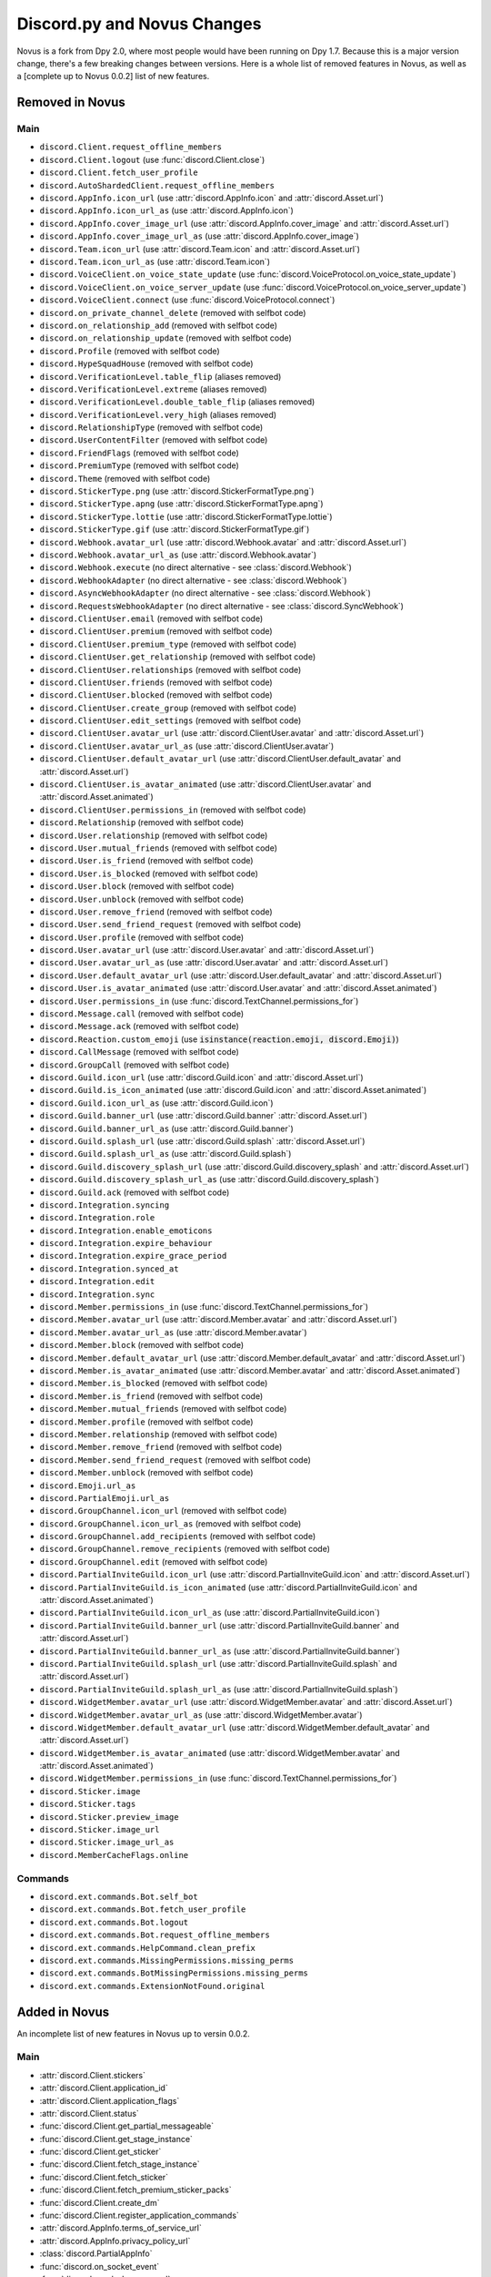 .. _dpy_novus_change:

Discord.py and Novus Changes
================================================

Novus is a fork from Dpy 2.0, where most people would have been running on Dpy 1.7. Because this is a major version change, there's a few breaking changes between versions. Here is a whole list of removed features in Novus, as well as a [complete up to Novus 0.0.2] list of new features.

Removed in Novus
-------------------------------

Main
~~~~~~~~~~~~~~~~~~~~~~~~~~~~~~~

* ``discord.Client.request_offline_members``
* ``discord.Client.logout`` (use :func:`discord.Client.close`)
* ``discord.Client.fetch_user_profile``
* ``discord.AutoShardedClient.request_offline_members``
* ``discord.AppInfo.icon_url`` (use :attr:`discord.AppInfo.icon` and :attr:`discord.Asset.url`)
* ``discord.AppInfo.icon_url_as`` (use :attr:`discord.AppInfo.icon`)
* ``discord.AppInfo.cover_image_url`` (use :attr:`discord.AppInfo.cover_image` and :attr:`discord.Asset.url`)
* ``discord.AppInfo.cover_image_url_as`` (use :attr:`discord.AppInfo.cover_image`)
* ``discord.Team.icon_url`` (use :attr:`discord.Team.icon` and :attr:`discord.Asset.url`)
* ``discord.Team.icon_url_as`` (use :attr:`discord.Team.icon`)
* ``discord.VoiceClient.on_voice_state_update`` (use :func:`discord.VoiceProtocol.on_voice_state_update`)
* ``discord.VoiceClient.on_voice_server_update`` (use :func:`discord.VoiceProtocol.on_voice_server_update`)
* ``discord.VoiceClient.connect`` (use :func:`discord.VoiceProtocol.connect`)
* ``discord.on_private_channel_delete`` (removed with selfbot code)
* ``discord.on_relationship_add`` (removed with selfbot code)
* ``discord.on_relationship_update`` (removed with selfbot code)
* ``discord.Profile`` (removed with selfbot code)
* ``discord.HypeSquadHouse`` (removed with selfbot code)
* ``discord.VerificationLevel.table_flip`` (aliases removed)
* ``discord.VerificationLevel.extreme`` (aliases removed)
* ``discord.VerificationLevel.double_table_flip`` (aliases removed)
* ``discord.VerificationLevel.very_high`` (aliases removed)
* ``discord.RelationshipType`` (removed with selfbot code)
* ``discord.UserContentFilter`` (removed with selfbot code)
* ``discord.FriendFlags`` (removed with selfbot code)
* ``discord.PremiumType`` (removed with selfbot code)
* ``discord.Theme`` (removed with selfbot code)
* ``discord.StickerType.png`` (use :attr:`discord.StickerFormatType.png`)
* ``discord.StickerType.apng`` (use :attr:`discord.StickerFormatType.apng`)
* ``discord.StickerType.lottie`` (use :attr:`discord.StickerFormatType.lottie`)
* ``discord.StickerType.gif`` (use :attr:`discord.StickerFormatType.gif`)
* ``discord.Webhook.avatar_url`` (use :attr:`discord.Webhook.avatar` and :attr:`discord.Asset.url`)
* ``discord.Webhook.avatar_url_as`` (use :attr:`discord.Webhook.avatar`)
* ``discord.Webhook.execute`` (no direct alternative - see :class:`discord.Webhook`)
* ``discord.WebhookAdapter`` (no direct alternative - see :class:`discord.Webhook`)
* ``discord.AsyncWebhookAdapter`` (no direct alternative - see :class:`discord.Webhook`)
* ``discord.RequestsWebhookAdapter`` (no direct alternative - see :class:`discord.SyncWebhook`)
* ``discord.ClientUser.email`` (removed with selfbot code)
* ``discord.ClientUser.premium`` (removed with selfbot code)
* ``discord.ClientUser.premium_type`` (removed with selfbot code)
* ``discord.ClientUser.get_relationship`` (removed with selfbot code)
* ``discord.ClientUser.relationships`` (removed with selfbot code)
* ``discord.ClientUser.friends`` (removed with selfbot code)
* ``discord.ClientUser.blocked`` (removed with selfbot code)
* ``discord.ClientUser.create_group`` (removed with selfbot code)
* ``discord.ClientUser.edit_settings`` (removed with selfbot code)
* ``discord.ClientUser.avatar_url`` (use :attr:`discord.ClientUser.avatar` and :attr:`discord.Asset.url`)
* ``discord.ClientUser.avatar_url_as`` (use :attr:`discord.ClientUser.avatar`)
* ``discord.ClientUser.default_avatar_url`` (use :attr:`discord.ClientUser.default_avatar` and :attr:`discord.Asset.url`)
* ``discord.ClientUser.is_avatar_animated`` (use :attr:`discord.ClientUser.avatar` and :attr:`discord.Asset.animated`)
* ``discord.ClientUser.permissions_in`` (removed with selfbot code)
* ``discord.Relationship`` (removed with selfbot code)
* ``discord.User.relationship`` (removed with selfbot code)
* ``discord.User.mutual_friends`` (removed with selfbot code)
* ``discord.User.is_friend`` (removed with selfbot code)
* ``discord.User.is_blocked`` (removed with selfbot code)
* ``discord.User.block`` (removed with selfbot code)
* ``discord.User.unblock`` (removed with selfbot code)
* ``discord.User.remove_friend`` (removed with selfbot code)
* ``discord.User.send_friend_request`` (removed with selfbot code)
* ``discord.User.profile`` (removed with selfbot code)
* ``discord.User.avatar_url`` (use :attr:`discord.User.avatar` and :attr:`discord.Asset.url`)
* ``discord.User.avatar_url_as`` (use :attr:`discord.User.avatar` and :attr:`discord.Asset.url`)
* ``discord.User.default_avatar_url`` (use :attr:`discord.User.default_avatar` and :attr:`discord.Asset.url`)
* ``discord.User.is_avatar_animated`` (use :attr:`discord.User.avatar` and :attr:`discord.Asset.animated`)
* ``discord.User.permissions_in`` (use :func:`discord.TextChannel.permissions_for`)
* ``discord.Message.call`` (removed with selfbot code)
* ``discord.Message.ack`` (removed with selfbot code)
* ``discord.Reaction.custom_emoji`` (use :code:`isinstance(reaction.emoji, discord.Emoji)`)
* ``discord.CallMessage`` (removed with selfbot code)
* ``discord.GroupCall`` (removed with selfbot code)
* ``discord.Guild.icon_url`` (use :attr:`discord.Guild.icon` and :attr:`discord.Asset.url`)
* ``discord.Guild.is_icon_animated`` (use :attr:`discord.Guild.icon` and :attr:`discord.Asset.animated`)
* ``discord.Guild.icon_url_as`` (use :attr:`discord.Guild.icon`)
* ``discord.Guild.banner_url`` (use :attr:`discord.Guild.banner` :attr:`discord.Asset.url`)
* ``discord.Guild.banner_url_as`` (use :attr:`discord.Guild.banner`)
* ``discord.Guild.splash_url`` (use :attr:`discord.Guild.splash` :attr:`discord.Asset.url`)
* ``discord.Guild.splash_url_as`` (use :attr:`discord.Guild.splash`)
* ``discord.Guild.discovery_splash_url`` (use :attr:`discord.Guild.discovery_splash` and :attr:`discord.Asset.url`)
* ``discord.Guild.discovery_splash_url_as`` (use :attr:`discord.Guild.discovery_splash`)
* ``discord.Guild.ack`` (removed with selfbot code)
* ``discord.Integration.syncing``
* ``discord.Integration.role``
* ``discord.Integration.enable_emoticons``
* ``discord.Integration.expire_behaviour``
* ``discord.Integration.expire_grace_period``
* ``discord.Integration.synced_at``
* ``discord.Integration.edit``
* ``discord.Integration.sync``
* ``discord.Member.permissions_in`` (use :func:`discord.TextChannel.permissions_for`)
* ``discord.Member.avatar_url`` (use :attr:`discord.Member.avatar` and :attr:`discord.Asset.url`)
* ``discord.Member.avatar_url_as`` (use :attr:`discord.Member.avatar`)
* ``discord.Member.block`` (removed with selfbot code)
* ``discord.Member.default_avatar_url`` (use :attr:`discord.Member.default_avatar` and :attr:`discord.Asset.url`)
* ``discord.Member.is_avatar_animated`` (use :attr:`discord.Member.avatar` and :attr:`discord.Asset.animated`)
* ``discord.Member.is_blocked`` (removed with selfbot code)
* ``discord.Member.is_friend`` (removed with selfbot code)
* ``discord.Member.mutual_friends`` (removed with selfbot code)
* ``discord.Member.profile`` (removed with selfbot code)
* ``discord.Member.relationship`` (removed with selfbot code)
* ``discord.Member.remove_friend`` (removed with selfbot code)
* ``discord.Member.send_friend_request`` (removed with selfbot code)
* ``discord.Member.unblock`` (removed with selfbot code)
* ``discord.Emoji.url_as``
* ``discord.PartialEmoji.url_as``
* ``discord.GroupChannel.icon_url`` (removed with selfbot code)
* ``discord.GroupChannel.icon_url_as`` (removed with selfbot code)
* ``discord.GroupChannel.add_recipients`` (removed with selfbot code)
* ``discord.GroupChannel.remove_recipients`` (removed with selfbot code)
* ``discord.GroupChannel.edit`` (removed with selfbot code)
* ``discord.PartialInviteGuild.icon_url`` (use :attr:`discord.PartialInviteGuild.icon` and :attr:`discord.Asset.url`)
* ``discord.PartialInviteGuild.is_icon_animated`` (use :attr:`discord.PartialInviteGuild.icon` and :attr:`discord.Asset.animated`)
* ``discord.PartialInviteGuild.icon_url_as`` (use :attr:`discord.PartialInviteGuild.icon`)
* ``discord.PartialInviteGuild.banner_url`` (use :attr:`discord.PartialInviteGuild.banner` and :attr:`discord.Asset.url`)
* ``discord.PartialInviteGuild.banner_url_as`` (use :attr:`discord.PartialInviteGuild.banner`)
* ``discord.PartialInviteGuild.splash_url`` (use :attr:`discord.PartialInviteGuild.splash` and :attr:`discord.Asset.url`)
* ``discord.PartialInviteGuild.splash_url_as`` (use :attr:`discord.PartialInviteGuild.splash`)
* ``discord.WidgetMember.avatar_url`` (use :attr:`discord.WidgetMember.avatar` and :attr:`discord.Asset.url`)
* ``discord.WidgetMember.avatar_url_as`` (use :attr:`discord.WidgetMember.avatar`)
* ``discord.WidgetMember.default_avatar_url`` (use :attr:`discord.WidgetMember.default_avatar` and :attr:`discord.Asset.url`)
* ``discord.WidgetMember.is_avatar_animated`` (use :attr:`discord.WidgetMember.avatar` and :attr:`discord.Asset.animated`)
* ``discord.WidgetMember.permissions_in`` (use :func:`discord.TextChannel.permissions_for`)
* ``discord.Sticker.image``
* ``discord.Sticker.tags``
* ``discord.Sticker.preview_image``
* ``discord.Sticker.image_url``
* ``discord.Sticker.image_url_as``
* ``discord.MemberCacheFlags.online``

Commands
~~~~~~~~~~~~~~~~~~~~~~~~~~~~~~~

* ``discord.ext.commands.Bot.self_bot``
* ``discord.ext.commands.Bot.fetch_user_profile``
* ``discord.ext.commands.Bot.logout``
* ``discord.ext.commands.Bot.request_offline_members``
* ``discord.ext.commands.HelpCommand.clean_prefix``
* ``discord.ext.commands.MissingPermissions.missing_perms``
* ``discord.ext.commands.BotMissingPermissions.missing_perms``
* ``discord.ext.commands.ExtensionNotFound.original``

Added in Novus
-------------------------------

An incomplete list of new features in Novus up to versin 0.0.2.

Main
~~~~~~~~~~~~~~~~~~~

* :attr:`discord.Client.stickers`
* :attr:`discord.Client.application_id`
* :attr:`discord.Client.application_flags`
* :attr:`discord.Client.status`
* :func:`discord.Client.get_partial_messageable`
* :func:`discord.Client.get_stage_instance`
* :func:`discord.Client.get_sticker`
* :func:`discord.Client.fetch_stage_instance`
* :func:`discord.Client.fetch_sticker`
* :func:`discord.Client.fetch_premium_sticker_packs`
* :func:`discord.Client.create_dm`
* :func:`discord.Client.register_application_commands`
* :attr:`discord.AppInfo.terms_of_service_url`
* :attr:`discord.AppInfo.privacy_policy_url`
* :class:`discord.PartialAppInfo`
* :func:`discord.on_socket_event`
* :func:`discord.on_slash_command`
* :func:`discord.on_component_interaction`
* :func:`discord.on_thread_join`
* :func:`discord.on_thread_remove`
* :func:`discord.on_thread_delete`
* :func:`discord.on_thread_member_join`
* :func:`discord.on_thread_update`
* :func:`discord.on_integration_create`
* :func:`discord.on_integration_update`
* :func:`discord.on_raw_integration_delete`
* :func:`discord.on_presence_update`
* :func:`discord.on_guild_stickers_update`
* :func:`discord.on_stage_instance_create`
* :func:`discord.on_stage_instance_update`
* :func:`discord.utils.utcnow`
* :func:`discord.utils.format_dt`
* :func:`discord.utils.as_chunks`
* :attr:`discord.ChannelType.news_thread`
* :attr:`discord.ChannelType.public_thread`
* :attr:`discord.ChannelType.private_thread`
* :attr:`discord.MessageType.thread_created`
* :attr:`discord.MessageType.reply`
* :attr:`discord.MessageType.application_command`
* :attr:`discord.MessageType.guild_invite_reminder`
* :attr:`discord.MessageType.thread_starter_message`
* :class:`discord.UserFlags`
* :class:`discord.InteractionType`
* :class:`discord.InteractionResponseType`
* :class:`discord.ComponentType`
* :class:`discord.ButtonStyle`
* :attr:`discord.VerificationLevel.highest`
* :attr:`discord.AuditLogAction.stage_instance_create`
* :attr:`discord.AuditLogAction.stage_instance_update`
* :attr:`discord.AuditLogAction.stage_instance_delete`
* :attr:`discord.AuditLogAction.sticker_create`
* :attr:`discord.AuditLogAction.sticker_update`
* :attr:`discord.AuditLogAction.sticker_delete`
* :attr:`discord.AuditLogAction.thread_create`
* :attr:`discord.AuditLogAction.thread_update`
* :attr:`discord.AuditLogAction.thread_delete`
* :attr:`discord.WebhookType.application`
* :attr:`discord.StickerType.standard`
* :attr:`discord.StickerType.guild`
* :class:`discord.StickerFormatType`
* :class:`discord.InviteTarget`
* :class:`discord.VideoQualityMode`
* :class:`discord.StagePrivacyLevel`
* :class:`discord.NSFWLevel`
* :attr:`discord.AuditLogDiff.discovery_splash`
* :attr:`discord.AuditLogDiff.banner`
* :attr:`discord.AuditLogDiff.rules_channel`
* :attr:`discord.AuditLogDiff.public_updates_channel`
* :attr:`discord.AuditLogDiff.privacy_level`
* :attr:`discord.AuditLogDiff.rtc_region`
* :attr:`discord.AuditLogDiff.video_quality_mode`
* :attr:`discord.AuditLogDiff.format_type`
* :attr:`discord.AuditLogDiff.emoji`
* :attr:`discord.AuditLogDiff.description`
* :attr:`discord.AuditLogDiff.available`
* :attr:`discord.AuditLogDiff.archived`
* :attr:`discord.AuditLogDiff.locked`
* :attr:`discord.AuditLogDiff.auto_archive_duration`
* :attr:`discord.AuditLogDiff.default_auto_archive_duration`
* :attr:`discord.Webhook.source_guild`
* :attr:`discord.Webhook.source_channel`
* :attr:`discord.Webhook.fetch`
* :attr:`discord.Webhook.is_authenticated`
* :attr:`discord.Webhook.is_partial`
* :func:`discord.Webhook.fetch_message`
* :class:`discord.SyncWebhook`
* :class:`discord.SyncWebhookMessage`
* :attr:`discord.ClientUser.accent_color`
* :attr:`discord.ClientUser.accent_colour`
* :attr:`discord.ClientUser.banner`
* :attr:`discord.ClientUser.display_avatar`
* :attr:`discord.User.accent_color`
* :attr:`discord.User.accent_colour`
* :attr:`discord.User.banner`
* :attr:`discord.User.display_avatar`
* :attr:`discord.Asset.url`
* :attr:`discord.Asset.key`
* :attr:`discord.Asset.is_animated`
* :func:`discord.Asset.replace`
* :func:`discord.Asset.with_size`
* :func:`discord.Asset.with_format`
* :func:`discord.Asset.with_static_format`
* :attr:`discord.Message.components`
* :func:`discord.Message.create_thread`
* :func:`discord.Reaction.is_custom_emoji`
* :attr:`discord.Guild.stickers`
* :attr:`discord.Guild.nsfw_level`
* :attr:`discord.Guild.threads`
* :func:`discord.Guild.get_channel_or_thread`
* :func:`discord.Guild.get_thread`
* :attr:`discord.Guild.sticker_limit`
* :attr:`discord.Guild.stage_instances`
* :attr:`discord.Guild.get_stage_instance`
* :attr:`discord.Guild.active_threads`
* :func:`discord.Guild.fetch_channel`
* :func:`discord.Guild.fetch_stickers`
* :func:`discord.Guild.fetch_sticker`
* :func:`discord.Guild.create_sticker`
* :func:`discord.Guild.delete_sticker`
* :func:`discord.Guild.delete_emoji`
* :func:`discord.Guild.edit_widget`
* :class:`discord.BotIntegration`
* :class:`discord.IntegrationApplication`
* :class:`discord.StreamIntegration`
* :class:`discord.Interaction`
* :class:`discord.InteractionResolved`
* :class:`discord.InteractionResponse`
* :class:`discord.InteractionMessage`
* :attr:`discord.Member.banner`
* :attr:`discord.Member.accent_color`
* :attr:`discord.Member.accent_colour`
* :attr:`discord.Member.display_avatar`
* :attr:`discord.Member.guild_avatar`
* :func:`discord.Member.get_role`
* :attr:`discord.Spotify.track_url`
* :func:`discord.Emoji.read`
* :func:`discord.Emoji.save`
* :attr:`discord.PartialEmoji.from_str`
* :func:`discord.PartialEmoji.read`
* :func:`discord.PartialEmoji.save`
* :attr:`discord.Role.is_assignable`
* :class:`discord.PartialMessageable`
* :attr:`discord.TextChannel.nsfw`
* :attr:`discord.TextChannel.default_auto_archive_duration`
* :attr:`discord.TextChannel.threads`
* :func:`discord.TextChannel.get_thread`
* :func:`discord.TextChannel.create_thread`
* :attr:`discord.TextChannel.archived_threads`
* :class:`discord.Thread`
* :class:`discord.ThreadMember`
* :attr:`discord.StoreChannel.nsfw`
* :attr:`discord.VoiceChannel.video_quality_mode`
* :attr:`discord.StageChannel.video_quality_mode`
* :attr:`discord.StageChannel.speakers`
* :attr:`discord.StageChannel.listeners`
* :attr:`discord.StageChannel.moderators`
* :attr:`discord.StageChannel.instance`
* :func:`discord.StageChannel.create_instance`
* :func:`discord.StageChannel.fetch_instance`
* :class:`discord.StageInstance`
* :attr:`discord.CategoryChannel.nsfw`
* :attr:`discord.GroupChannel.owner_id`
* :attr:`discord.Invite.expires_at`
* :attr:`discord.Invite.target_type`
* :attr:`discord.Invite.target_user`
* :attr:`discord.Invite.target_application`
* :attr:`discord.Template.is_dirty`
* :attr:`discord.Template.url`
* :attr:`discord.WidgetMember.accent_color`
* :attr:`discord.WidgetMember.accent_colour`
* :attr:`discord.WidgetMember.banner`
* :attr:`discord.WidgetMember.display_avatar`
* :class:`discord.StickerPack`
* :class:`discord.StickerItem`
* :attr:`discord.Sticker.url`
* :class:`discord.StandardSticker`
* :class:`discord.GuildSticker`
* :class:`discord.RawIntegrationDeleteEvent`
* :class:`discord.PartialWebhookGuild`
* :class:`discord.PartialWebhookChannel`
* :func:`discord.Embed.remove_footer`
* :attr:`discord.Intents.emojis_and_stickers`
* :class:`discord.ApplicationFlags`
* :attr:`discord.Colour.brand_green`
* :attr:`discord.Colour.brand_red`
* :attr:`discord.Colour.og_blurple`
* :attr:`discord.Colour.fuchsia`
* :attr:`discord.Colour.yellow`
* :attr:`discord.Activity.buttons`
* :attr:`discord.Permissions.manage_emojis_and_stickers`
* :attr:`discord.Permissions.manage_events`
* :attr:`discord.Permissions.manage_threads`
* :attr:`discord.Permissions.create_public_threads`
* :attr:`discord.Permissions.create_private_threads`
* :attr:`discord.Permissions.external_stickers`
* :attr:`discord.Permissions.use_external_stickers`
* :attr:`discord.Permissions.send_messages_in_threads`
* :attr:`discord.SystemChannelFlags.guild_reminder_notifications`
* :attr:`discord.MessageFlags.has_thread`
* :attr:`discord.MessageFlags.ephemeral`
* :attr:`discord.PublicUserFlags.discord_certified_moderator`
* :class:`discord.ui.BaseComponent`
* :class:`discord.ui.ActionRow`
* :class:`discord.ui.MessageComponents`
* :class:`discord.ui.Button`
* :class:`discord.ui.SelectOption`
* :class:`discord.ui.SelectMenu`
* :class:`discord.InteractionResponded`

Commands
~~~~~~~~~~~~~~~~~~

* :attr:`discord.ext.commands.Bot.application_flags`
* :attr:`discord.ext.commands.Bot.application_id`
* :func:`discord.ext.commands.Bot.close`
* :func:`discord.ext.commands.Bot.create_dm`
* :func:`discord.ext.commands.Bot.fetch_premium_sticker_packs`
* :func:`discord.ext.commands.Bot.fetch_stage_instance`
* :func:`discord.ext.commands.Bot.fetch_sticker`
* :func:`discord.ext.commands.Bot.get_partial_messageable`
* :func:`discord.ext.commands.Bot.get_slash_context`
* :func:`discord.ext.commands.Bot.get_stage_instance`
* :func:`discord.ext.commands.Bot.get_sticker`
* :func:`discord.ext.commands.Bot.process_slash_commands`
* :func:`discord.ext.commands.Bot.register_application_commands`
* :attr:`discord.ext.commands.Bot.status`
* :attr:`discord.ext.commands.Bot.stickers`
* :func:`discord.ext.commands.context_command`
* :attr:`discord.ext.commands.Command.add_slash_command`
* :attr:`discord.ext.commands.Command.param_descriptions`
* :attr:`discord.ext.commands.Command.extras`
* :func:`discord.ext.commands.Command.to_application_command`
* :func:`discord.ext.commands.Group.to_application_command`
* :func:`discord.ext.commands.dynamic_cooldown`
* :func:`discord.ext.commands.defer`
* :class:`discord.ext.commands.Cooldown`
* :attr:`discord.ext.commands.Context.current_parameter`
* :attr:`discord.ext.commands.Context.clean_prefix`
* :class:`discord.ext.commands.ObjectConverter`
* :class:`discord.ext.commands.GuildChannelConverter`
* :class:`discord.ext.commands.ThreadConverter`
* :class:`discord.ext.commands.GuildStickerConverter`
* :func:`discord.ext.commands.run_converters`
* :class:`discord.ext.commands.FlagConverter`
* :class:`discord.ext.commands.Flag`
* :func:`discord.ext.commands.flag`
* :class:`discord.ext.commands.BadLiteralArgument`
* :attr:`discord.ext.commands.CommandOnCooldown.type`
* :class:`discord.ext.commands.ThreadNotFound`
* :class:`discord.ext.commands.GuildStickerNotFound`
* :attr:`discord.ext.commands.MissingPermissions.missing_permissions`
* :attr:`discord.ext.commands.BotMissingPermissions.missing_permissions`
* :class:`discord.ext.commands.FlagError`
* :class:`discord.ext.commands.BadFlagArgument`
* :class:`discord.ext.commands.MissingFlagArgument`
* :class:`discord.ext.commands.TooManyFlags`
* :class:`discord.ext.commands.MissingRequiredFlag`
